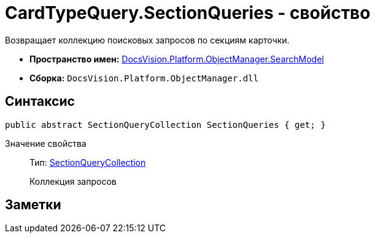 = CardTypeQuery.SectionQueries - свойство

Возвращает коллекцию поисковых запросов по секциям карточки.

* *Пространство имен:* xref:api/DocsVision/Platform/ObjectManager/SearchModel/SearchModel_NS.adoc[DocsVision.Platform.ObjectManager.SearchModel]
* *Сборка:* `DocsVision.Platform.ObjectManager.dll`

== Синтаксис

[source,csharp]
----
public abstract SectionQueryCollection SectionQueries { get; }
----

Значение свойства::
Тип: xref:api/DocsVision/Platform/ObjectManager/SearchModel/SectionQueryCollection_CL.adoc[SectionQueryCollection]
+
Коллекция запросов

== Заметки
